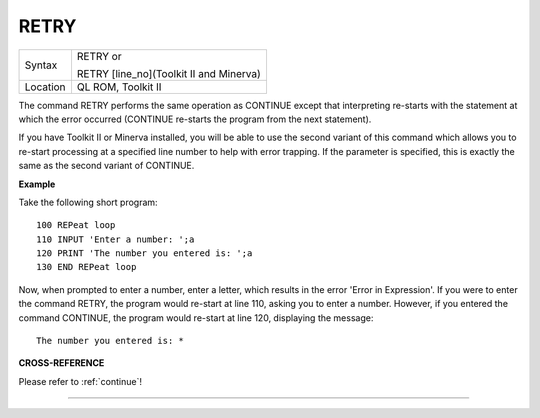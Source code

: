 ..  _retry:

RETRY
=====

+----------+------------------------------------------------------------------+
| Syntax   | RETRY  or                                                        |
|          |                                                                  |
|          | RETRY [line\_no](Toolkit II and Minerva)                         |
+----------+------------------------------------------------------------------+
| Location | QL ROM, Toolkit II                                               |
+----------+------------------------------------------------------------------+

The command RETRY performs the same operation as CONTINUE
except that interpreting re-starts with the statement at which the
error occurred (CONTINUE re-starts the program from the next statement).

If you have Toolkit II or Minerva installed, you will be able to use the
second variant of this command which allows you to re-start processing
at a specified line number to help with error trapping. If the parameter
is specified, this is exactly the same as the second variant of
CONTINUE.

**Example**

Take the following short program::

    100 REPeat loop
    110 INPUT 'Enter a number: ';a
    120 PRINT 'The number you entered is: ';a
    130 END REPeat loop

Now, when prompted to enter a number, enter a letter, which results in
the error 'Error in Expression'. If you were to enter the command RETRY,
the program would re-start at line 110, asking you to enter a number.
However, if you entered the command CONTINUE, the program would re-start
at line 120, displaying the message::

    The number you entered is: *

**CROSS-REFERENCE**

Please refer to :ref:`continue`!

--------------


